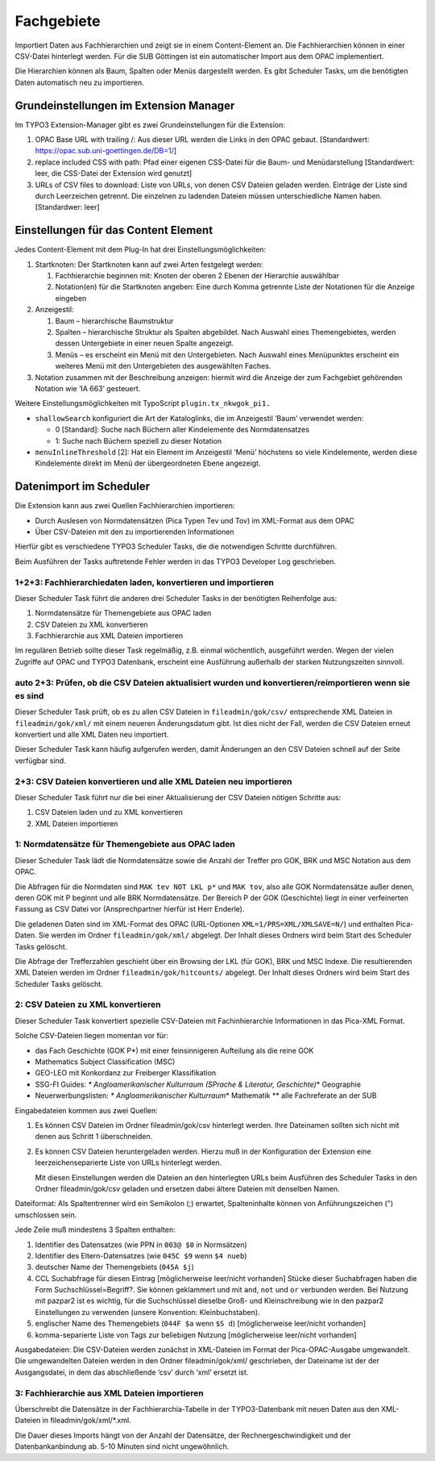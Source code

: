 Fachgebiete
===========

Importiert Daten aus Fachhierarchien und zeigt sie in einem
Content-Element an. Die Fachhierarchien können in einer CSV-Datei
hinterlegt werden. Für die SUB Göttingen ist ein automatischer Import
aus dem OPAC implementiert.

Die Hierarchien können als Baum, Spalten oder Menüs dargestellt werden.
Es gibt Scheduler Tasks, um die benötigten Daten automatisch neu zu
importieren.

Grundeinstellungen im Extension Manager
---------------------------------------

Im TYPO3 Extension-Manager gibt es zwei Grundeinstellungen für die
Extension:

1. OPAC Base URL with trailing /: Aus dieser URL werden die Links in den
   OPAC gebaut. [Standardwert: https://opac.sub.uni-goettingen.de/DB=1/]
2. replace included CSS with path: Pfad einer eigenen CSS-Datei für die
   Baum- und Menüdarstellung [Standardwert: leer, die CSS-Datei der
   Extension wird genutzt]
3. URLs of CSV files to download: Liste von URLs, von denen CSV Dateien
   geladen werden. Einträge der Liste sind durch Leerzeichen getrennt.
   Die einzelnen zu ladenden Dateien müssen unterschiedliche Namen
   haben. [Standardwer: leer]

Einstellungen für das Content Element
-------------------------------------

Jedes Content-Element mit dem Plug-In hat drei
Einstellungsmöglichkeiten:

1. Startknoten: Der Startknoten kann auf zwei Arten festgelegt werden:

   1. Fachhierarchie beginnen mit: Knoten der oberen 2 Ebenen der
      Hierarchie auswählbar
   2. Notation(en) für die Startknoten angeben: Eine durch Komma
      getrennte Liste der Notationen für die Anzeige eingeben

2. Anzeigestil:

   1. Baum – hierarchische Baumstruktur
   2. Spalten – hierarchische Struktur als Spalten abgebildet. Nach
      Auswahl eines Themengebietes, werden dessen Untergebiete in einer
      neuen Spalte angezeigt.
   3. Menüs – es erscheint ein Menü mit den Untergebieten. Nach Auswahl
      eines Menüpunktes erscheint ein weiteres Menü mit den
      Untergebieten des ausgewählten Faches.

3. Notation zusammen mit der Beschreibung anzeigen: hiermit wird die
   Anzeige der zum Fachgebiet gehörenden Notation wie ‘IA 663’
   gesteuert.

Weitere Einstellungsmöglichkeiten mit TypoScript
``plugin.tx_nkwgok_pi1.``

-  ``shallowSearch`` konfiguriert die Art der Kataloglinks, die im
   Anzeigestil ‘Baum’ verwendet werden:

   -  0 [Standard]: Suche nach Büchern aller Kindelemente des
      Normdatensatzes
   -  1: Suche nach Büchern speziell zu dieser Notation

-  ``menuInlineThreshold`` [2]: Hat ein Element im Anzeigestil ‘Menü’
   höchstens so viele Kindelemente, werden diese Kindelemente direkt im
   Menü der übergeordneten Ebene angezeigt.

Datenimport im Scheduler
------------------------

Die Extension kann aus zwei Quellen Fachhierarchien importieren:

-  Durch Auslesen von Normdatensätzen (Pica Typen Tev und Tov) im
   XML-Format aus dem OPAC
-  Über CSV-Dateien mit den zu importierenden Informationen

Hierfür gibt es verschiedene TYPO3 Scheduler Tasks, die die notwendigen
Schritte durchführen.

Beim Ausführen der Tasks auftretende Fehler werden in das TYPO3
Developer Log geschrieben.

1+2+3: Fachhierarchiedaten laden, konvertieren und importieren
~~~~~~~~~~~~~~~~~~~~~~~~~~~~~~~~~~~~~~~~~~~~~~~~~~~~~~~~~~~~~~

Dieser Scheduler Task führt die anderen drei Scheduler Tasks in der
benötigten Reihenfolge aus:

1. Normdatensätze für Themengebiete aus OPAC laden
2. CSV Dateien zu XML konvertieren
3. Fachhierarchie aus XML Dateien importieren

Im regulären Betrieb sollte dieser Task regelmäßig, z.B. einmal
wöchentlich, ausgeführt werden. Wegen der vielen Zugriffe auf OPAC und
TYPO3 Datenbank, erscheint eine Ausführung außerhalb der starken
Nutzungszeiten sinnvoll.

auto 2+3: Prüfen, ob die CSV Dateien aktualisiert wurden und konvertieren/reimportieren wenn sie es sind
~~~~~~~~~~~~~~~~~~~~~~~~~~~~~~~~~~~~~~~~~~~~~~~~~~~~~~~~~~~~~~~~~~~~~~~~~~~~~~~~~~~~~~~~~~~~~~~~~~~~~~~~

Dieser Scheduler Task prüft, ob es zu allen CSV Dateien in
``fileadmin/gok/csv/`` entsprechende XML Dateien in
``fileadmin/gok/xml/`` mit einem neueren Änderungsdatum gibt. Ist dies
nicht der Fall, werden die CSV Dateien erneut konvertiert und alle XML
Daten neu importiert.

Dieser Scheduler Task kann häufig aufgerufen werden, damit Änderungen an
den CSV Dateien schnell auf der Seite verfügbar sind.

2+3: CSV Dateien konvertieren und alle XML Dateien neu importieren
~~~~~~~~~~~~~~~~~~~~~~~~~~~~~~~~~~~~~~~~~~~~~~~~~~~~~~~~~~~~~~~~~~

Dieser Scheduler Task führt nur die bei einer Aktualisierung der CSV
Dateien nötigen Schritte aus:

1. CSV Dateien laden und zu XML konvertieren
2. XML Dateien importieren

1: Normdatensätze für Themengebiete aus OPAC laden
~~~~~~~~~~~~~~~~~~~~~~~~~~~~~~~~~~~~~~~~~~~~~~~~~~

Dieser Scheduler Task lädt die Normdatensätze sowie die Anzahl der
Treffer pro GOK, BRK und MSC Notation aus dem OPAC.

Die Abfragen für die Normdaten sind ``MAK tev NOT LKL p*`` und
``MAK tov``, also alle GOK Normdatensätze außer denen, deren GOK mit P
beginnt und alle BRK Normdatensätze. Der Bereich P der GOK (Geschichte)
liegt in einer verfeinerten Fassung as CSV Datei vor (Ansprechpartner
hierfür ist Herr Enderle).

Die geladenen Daten sind im XML-Format des OPAC (URL-Optionen
``XML=1/PRS=XML/XMLSAVE=N/``) und enthalten Pica-Daten. Sie werden im
Ordner ``fileadmin/gok/xml/`` abgelegt. Der Inhalt dieses Ordners wird
beim Start des Scheduler Tasks gelöscht.

Die Abfrage der Trefferzahlen geschieht über ein Browsing der LKL (für
GOK), BRK und MSC Indexe. Die resultierenden XML Dateien werden im
Ordner ``fileadmin/gok/hitcounts/`` abgelegt. Der Inhalt dieses Ordners
wird beim Start des Scheduler Tasks gelöscht.

2: CSV Dateien zu XML konvertieren
~~~~~~~~~~~~~~~~~~~~~~~~~~~~~~~~~~

Dieser Scheduler Task konvertiert spezielle CSV-Dateien mit
Fachinhierarchie Informationen in das Pica-XML Format.

Solche CSV-Dateien liegen momentan vor für:

-  das Fach Geschichte (GOK P\*) mit einer feinsinnigeren Aufteilung als
   die reine GOK
-  Mathematics Subject Classification (MSC)
-  GEO-LEO mit Konkordanz zur Freiberger Klassifikation
-  SSG-FI Guides: *\* Angloamerikanischer Kulturraum (SPrache &
   Literatur, Geschichte)*\ \* Geographie
-  Neuerwerbungslisten: *\* Angloamerikanischer Kulturraum*\ \*
   Mathematik \*\* alle Fachreferate an der SUB

Eingabedateien kommen aus zwei Quellen:

1. Es können CSV Dateien im Ordner fileadmin/gok/csv hinterlegt werden.
   Ihre Dateinamen sollten sich nicht mit denen aus Schritt 1
   überschneiden.
2. Es können CSV Dateien heruntergeladen werden. Hierzu muß in der
   Konfiguration der Extension eine leerzeichenseparierte Liste von URLs
   hinterlegt werden.

   Mit diesen Einstellungen werden die Dateien an den hinterlegten URLs
   beim Ausführen des Scheduler Tasks in den Ordner fileadmin/gok/csv
   geladen und ersetzen dabei ältere Dateien mit denselben Namen.

Dateiformat: Als Spaltentrenner wird ein Semikolon (;) erwartet,
Spalteninhalte können von Anführungszeichen (") umschlossen sein.

Jede Zeile muß mindestens 3 Spalten enthalten:

1. Identifier des Datensatzes (wie PPN in ``003@ $0`` in Normsätzen)
2. Identifier des Eltern-Datensatzes (wie ``045C $9`` wenn ``$4 nueb``)
3. deutscher Name der Themengebiets (``045A $j``)
4. CCL Suchabfrage für diesen Eintrag [möglicherweise leer/nicht
   vorhanden] Stücke dieser Suchabfragen haben die Form
   Suchschlüssel=Begriff?. Sie können geklammert und mit ``and``,
   ``not`` und ``or`` verbunden werden. Bei Nutzung mit pazpar2 ist es
   wichtig, für die Suchschlüssel dieselbe Groß- und Kleinschreibung wie
   in den pazpar2 Einstellungen zu verwenden (unsere Konvention:
   Kleinbuchstaben).
5. englischer Name des Themengebiets (``044F $a`` wenn ``$S d``)
   [möglicherweise leer/nicht vorhanden]
6. komma-separierte Liste von Tags zur beliebigen Nutzung
   [möglicherweise leer/nicht vorhanden]

Ausgabedateien: Die CSV-Dateien werden zunächst in XML-Dateien im Format
der Pica-OPAC-Ausgabe umgewandelt. Die umgewandelten Dateien werden in
den Ordner fileadmin/gok/xml/ geschrieben, der Dateiname ist der der
Ausgangsdatei, in dem das abschließende ‘csv’ durch ‘xml’ ersetzt ist.

3: Fachhierarchie aus XML Dateien importieren
~~~~~~~~~~~~~~~~~~~~~~~~~~~~~~~~~~~~~~~~~~~~~

Überschreibt die Datensätze in der Fachhierarchia-Tabelle in der
TYPO3-Datenbank mit neuen Daten aus den XML-Dateien in
fileadmin/gok/xml/\*.xml.

Die Dauer dieses Imports hängt von der Anzahl der Datensätze, der
Rechnergeschwindigkeit und der Datenbankanbindung ab. 5-10 Minuten sind
nicht ungewöhnlich.
